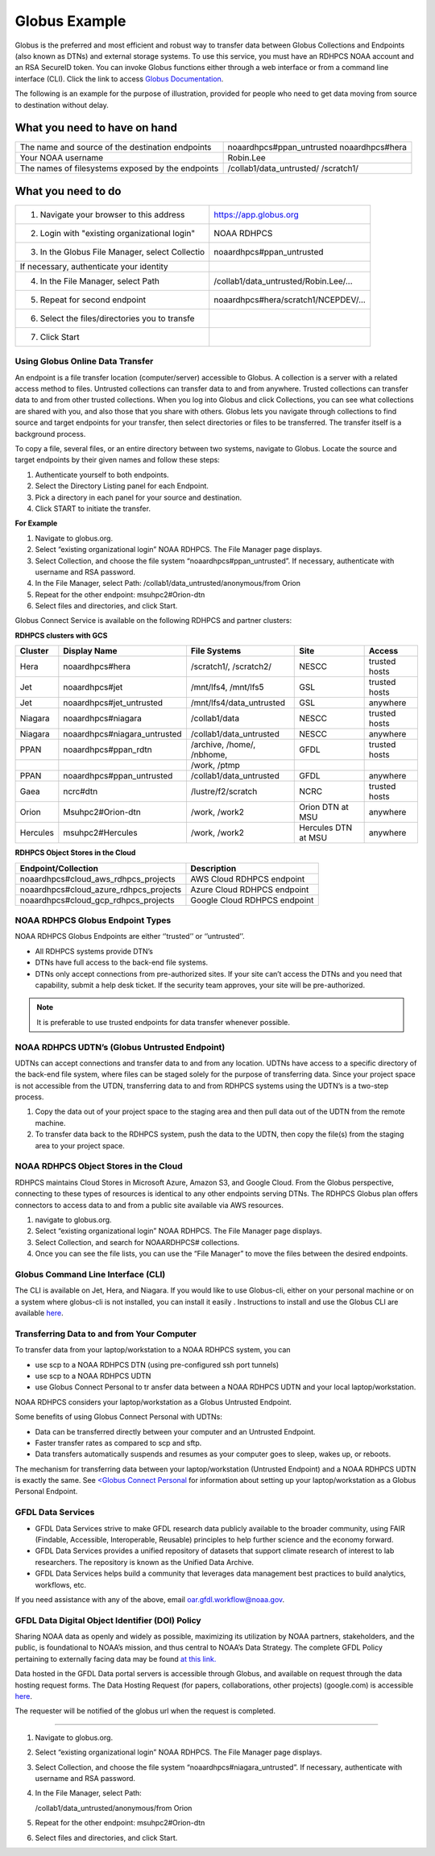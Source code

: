 .. _globus_example:

**************
Globus Example
**************


Globus is the preferred and most efficient and robust way to transfer
data between Globus Collections and Endpoints (also known as DTNs) and
external storage systems. To use this service, you must have an RDHPCS
NOAA account and an RSA SecureID token. You can invoke Globus
functions either through a web interface or from a command line
interface (CLI).  Click the link to access `Globus Documentation
<https://docs.globus.org/guides/>`__.

The following is an example for the purpose of illustration, provided
for people  who need to get data moving from source to destination
without delay.

What you need to have on hand
-----------------------------

+-------------------------------------------+-----------------------------+
| The name and source of the                | noaardhpcs#ppan_untrusted   |
| destination endpoints                     | noaardhpcs#hera             |
+-------------------------------------------+-----------------------------+
| Your NOAA username                        | Robin.Lee                   |
+-------------------------------------------+-----------------------------+
| The names of filesystems exposed          | /collab1/data_untrusted/    |
| by the endpoints                          | /scratch1/                  |
+-------------------------------------------+-----------------------------+

What you need to do
-------------------

+---------------------------------------------------+---------------------------------------+
| 1. Navigate your browser to this address          | https://app.globus.org                |
+---------------------------------------------------+---------------------------------------+
| 2. Login with "existing organizational login"     | NOAA RDHPCS                           |
+---------------------------------------------------+---------------------------------------+
| 3. In the Globus File Manager, select Collectio   | noaardhpcs#ppan_untrusted             |
+---------------------------------------------------+---------------------------------------+
| If necessary, authenticate your identity          |                                       |
+---------------------------------------------------+---------------------------------------+
| 4. In the File Manager, select Path               | /collab1/data_untrusted/Robin.Lee/... |
+---------------------------------------------------+---------------------------------------+
| 5. Repeat for second endpoint                     | noaardhpcs#hera/scratch1/NCEPDEV/...  |
+---------------------------------------------------+---------------------------------------+
| 6. Select the files/directories you to transfe    |                                       |
+---------------------------------------------------+---------------------------------------+
| 7. Click Start                                    |                                       |
+---------------------------------------------------+---------------------------------------+


Using Globus Online Data Transfer
=================================

An endpoint is a file transfer location (computer/server) accessible
to Globus. A collection is a server with a related access method to
files. Untrusted collections can transfer data to and from anywhere.
Trusted collections can transfer data to and from other trusted
collections. When you log into Globus and click Collections, you can
see what collections are shared with you, and also those that you
share with others. Globus lets you navigate through collections to
find source and target endpoints for your transfer, then select
directories or files to be transferred. The transfer itself is a
background process.

To copy a file, several files, or an entire directory between two
systems, navigate to Globus. Locate the source and target endpoints by
their given names and follow these steps:

#. Authenticate yourself to both endpoints.
#. Select the Directory Listing panel for each Endpoint.
#. Pick a directory in each panel for your source and destination.
#. Click START to initiate the transfer.

**For Example**

#. Navigate to globus.org.
#. Select “existing organizational login” NOAA RDHPCS. The File
   Manager page displays.
#. Select Collection, and choose the file system
   “noaardhpcs#ppan_untrusted”. If necessary, authenticate with
   username and RSA password.
#. In the File Manager, select Path:
   /collab1/data_untrusted/anonymous/from Orion
#. Repeat for the other endpoint: msuhpc2#Orion-dtn
#. Select files and directories, and click Start.

Globus Connect Service is available on the following RDHPCS and
partner clusters:

**RDHPCS clusters with GCS**

+-------------------+------------------------------+----------------------------+-----------------------+-------------------+
| Cluster           | Display Name                 |File Systems                |Site                   | Access            |
+===================+==============================+============================+=======================+===================+
| Hera              | noaardhpcs#hera              | /scratch1/, /scratch2/     | NESCC                 | trusted hosts     |
+-------------------+------------------------------+----------------------------+-----------------------+-------------------+
| Jet               | noaardhpcs#jet               | /mnt/lfs4, /mnt/lfs5       | GSL                   | trusted hosts     |
+-------------------+------------------------------+----------------------------+-----------------------+-------------------+
| Jet               | noaardhpcs#jet_untrusted     | /mnt/lfs4/data_untrusted   | GSL                   | anywhere          |
+-------------------+------------------------------+----------------------------+-----------------------+-------------------+
| Niagara           | noaardhpcs#niagara           | /collab1/data              | NESCC                 | trusted hosts     |
+-------------------+------------------------------+----------------------------+-----------------------+-------------------+
| Niagara           | noaardhpcs#niagara_untrusted | /collab1/data_untrusted    | NESCC                 | anywhere          |
+-------------------+------------------------------+----------------------------+-----------------------+-------------------+
| PPAN              | noaardhpcs#ppan_rdtn         | /archive, /home/, /nbhome, | GFDL                  | trusted hosts     |
+-------------------+------------------------------+----------------------------+-----------------------+-------------------+
|                   |                              | /work, /ptmp               |                       |                   |
+-------------------+------------------------------+----------------------------+-----------------------+-------------------+
| PPAN              | noaardhpcs#ppan_untrusted    | /collab1/data_untrusted    | GFDL                  | anywhere          |
+-------------------+------------------------------+----------------------------+-----------------------+-------------------+
| Gaea              | ncrc#dtn                     | /lustre/f2/scratch         | NCRC                  | trusted hosts     |
+-------------------+------------------------------+----------------------------+-----------------------+-------------------+
| Orion             | Msuhpc2#Orion-dtn            | /work, /work2              | Orion DTN at MSU      | anywhere          |
+-------------------+------------------------------+----------------------------+-----------------------+-------------------+
| Hercules          | msuhpc2#Hercules             | /work, /work2              | Hercules DTN at MSU   | anywhere          |
+-------------------+------------------------------+----------------------------+-----------------------+-------------------+


**RDHPCS Object Stores in the Cloud**

+-------------------------------------------+---------------------------------+
| Endpoint/Collection                       | Description                     |
+===========================================+=================================+
| noaardhpcs#cloud_aws_rdhpcs_projects      | AWS Cloud RDHPCS endpoint       |
+-------------------------------------------+---------------------------------+
| noaardhpcs#cloud_azure_rdhpcs_projects    | Azure Cloud RDHPCS endpoint     |
+-------------------------------------------+---------------------------------+
| noaardhpcs#cloud_gcp_rdhpcs_projects      | Google Cloud RDHPCS endpoint    |
+-------------------------------------------+---------------------------------+

NOAA RDHPCS Globus Endpoint Types
=================================

NOAA RDHPCS Globus Endpoints are either ‘’trusted’’ or ‘’untrusted’’.

* All RDHPCS systems provide DTN’s
* DTNs have full access to the back-end file systems.
* DTNs only accept connections from pre-authorized sites. If your site
  can’t access the DTNs and you need that capability, submit a help
  desk ticket. If the security team approves, your site will be
  pre-authorized.

.. note::

    It is preferable to use trusted endpoints for data transfer
    whenever possible.

NOAA RDHPCS UDTN’s (Globus Untrusted Endpoint)
==============================================

UDTNs can accept connections and transfer data to and from any
location. UDTNs have access to a specific directory of the back-end
file system, where files can be staged solely for the purpose of
transferring data. Since your project space is not accessible from the
UTDN, transferring data to and from RDHPCS systems using the UDTN’s is
a two-step process.

#. Copy the data out of your project space to the staging area and
   then pull data out of the UDTN from the remote machine.
#. To transfer data back to the RDHPCS system, push the data to the
   UDTN, then copy the file(s) from the staging area to your project
   space.

NOAA RDHPCS Object Stores in the Cloud
======================================

RDHPCS maintains Cloud Stores in Microsoft Azure, Amazon S3, and
Google Cloud.  From the Globus perspective, connecting to these types
of resources is identical to any other endpoints serving DTNs. The
RDHPCS Globus plan offers connectors to access data to and from a
public site available via AWS resources.

#. navigate to globus.org.
#. Select “existing organizational login” NOAA RDHPCS. The File
   Manager page displays.
#. Select Collection, and search for NOAARDHPCS# collections.
#. Once you can see the file lists, you can use the “File Manager” to
   move the files between the desired endpoints.

Globus Command Line Interface (CLI)
===================================

The CLI is available on Jet, Hera, and Niagara.
If you would like to use Globus-cli, either on your personal machine or on a system where globus-cli is not installed, you can install it easily . Instructions to install and use the Globus CLI are available `here <https://docs.globus.org/cli/GlobusCLI>`_.

Transferring Data to and from Your Computer
===========================================

To transfer data from your laptop/workstation to a NOAA RDHPCS system, you can

* use scp to a NOAA RDHPCS DTN (using pre-configured ssh port tunnels)
* use scp to a NOAA RDHPCS UDTN
* use Globus Connect Personal to tr ansfer data between a NOAA RDHPCS
  UDTN and your local laptop/workstation.

NOAA RDHPCS considers your laptop/workstation as a Globus Untrusted Endpoint.

Some benefits of using Globus Connect Personal with UDTNs:

* Data can be transferred directly between your computer and an
  Untrusted Endpoint.
* Faster transfer rates as compared to scp and sftp.
* Data transfers automatically suspends and resumes as your computer
  goes to sleep, wakes up, or reboots.

The mechanism for transferring data between your laptop/workstation (Untrusted Endpoint) and a NOAA RDHPCS UDTN is exactly the same.
See `<Globus Connect Personal <https://www.globus.org/globus-connect-personal>`_ for information about setting up your laptop/workstation as a Globus Personal Endpoint.

GFDL Data Services
==================

* GFDL Data Services strive to make GFDL research data publicly
  available to the broader community, using FAIR (Findable,
  Accessible, Interoperable, Reusable) principles to help further
  science and the economy forward.
* GFDL Data Services provides a unified repository of datasets that
  support climate research of interest to lab researchers. The
  repository is known as the Unified Data Archive.
* GFDL Data Services helps build a community that leverages data
  management best practices to build analytics, workflows, etc.

If you need assistance with any of the above, email oar.gfdl.workflow@noaa.gov.

GFDL Data Digital Object Identifier (DOI) Policy
================================================

Sharing NOAA data as openly and widely as possible, maximizing its
utilization by NOAA partners, stakeholders, and the public, is
foundational to NOAA’s mission, and thus central to NOAA’s Data
Strategy. The complete GFDL Policy pertaining to externally facing
data may be found `at this link.
<gfdl-data-digital-object-identifier-doi-policy>`_

Data hosted in the GFDL Data portal servers is accessible through
Globus, and available on request through the data hosting request
forms. The Data Hosting Request (for papers, collaborations, other
projects) (google.com) is accessible `here
<https://docs.google.com/forms/d/e/1FAIpQLScH-2mMLHesN6DJlxLEVU6Kg8wXEKvEr-JgB_5nXchjCDrYww/viewform>`_.

The requester will be notified of the globus url when  the request is
completed.



















-------

#. Navigate to globus.org.
#. Select “existing organizational login” NOAA RDHPCS. The File
   Manager page displays.
#. Select Collection, and choose the file system
   “noaardhpcs#niagara_untrusted”. If necessary, authenticate with
   username and RSA password.
#. In the File Manager, select Path:

   /collab1/data_untrusted/anonymous/from Orion
#. Repeat for the other endpoint: msuhpc2#Orion-dtn
#. Select files and directories, and click Start.

